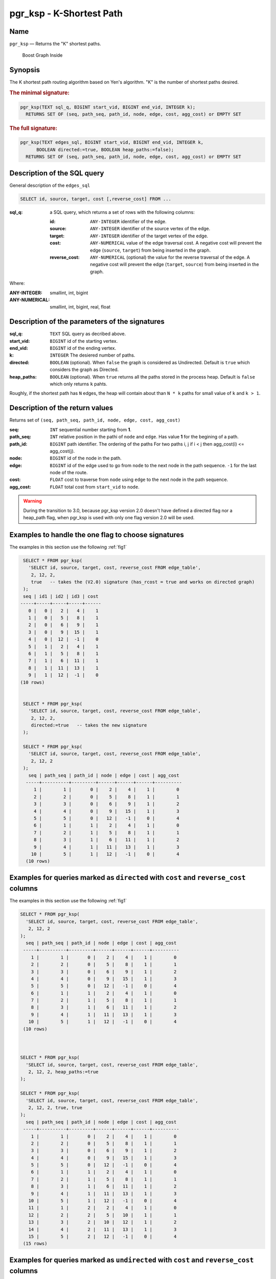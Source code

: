.. 
   ****************************************************************************
    pgRouting Manual
    Copyright(c) pgRouting Contributors

    This documentation is licensed under a Creative Commons Attribution-Share  
    Alike 3.0 License: http://creativecommons.org/licenses/by-sa/3.0/
   ****************************************************************************

.. _pgr_ksp_v3:

pgr_ksp - K-Shortest Path
===============================================================================

Name
-------------------------------------------------------------------------------

``pgr_ksp`` — Returns the "K" shortest paths.


.. figure:: ../../../doc/src/introduction/images/boost-inside.jpeg
   :target: http://www.boost.org/libs/graph

   Boost Graph Inside


Synopsis
-------------------------------------------------------------------------------

The K shortest path routing algorithm based on Yen's algorithm. "K" is the number of shortest paths desired.

.. index:: 
  single: ksp(edges_sql, start_vid, end_vid, k)

.. rubric:: The minimal signature:

.. code-block:: sql

  pgr_ksp(TEXT sql_q, BIGINT start_vid, BIGINT end_vid, INTEGER k);
    RETURNS SET OF (seq, path_seq, path_id, node, edge, cost, agg_cost) or EMPTY SET

.. index:: 
  single: ksp(edges_sql, start_vid, end_vid, k, directed, heap_paths)

.. rubric:: The full signature:

.. code-block:: sql

  pgr_ksp(TEXT edges_sql, BIGINT start_vid, BIGINT end_vid, INTEGER k,
        BOOLEAN directed:=true, BOOLEAN heap_paths:=false);
    RETURNS SET OF (seq, path_seq, path_id, node, edge, cost, agg_cost) or EMPTY SET


Description of the SQL query
-------------------------------------------------------------------------------

General description of the ``edges_sql``

.. code-block:: sql

    SELECT id, source, target, cost [,reverse_cost] FROM ...

:sql_q: a SQL query, which returns a set of rows with the following columns:

        :id: ``ANY-INTEGER`` identifier of the edge.
        :source: ``ANY-INTEGER`` identifier of the source vertex of the edge.
        :target: ``ANY-INTEGER`` identifier of the target vertex of the edge.
        :cost: ``ANY-NUMERICAL`` value of the edge traversal cost. A negative cost will prevent the edge (``source``, ``target``) from being inserted in the graph.
        :reverse_cost: ``ANY-NUMERICAL`` (optional) the value for the reverse traversal of the edge. A negative cost will prevent the edge (``target``, ``source``) from being inserted in the graph.

Where:

:ANY-INTEGER: smallint, int, bigint
:ANY-NUMERICAL: smallint, int, bigint, real, float


Description of the parameters of the signatures
-------------------------------------------------------------------------------

:sql_q: ``TEXT`` SQL query as decribed above.
:start_vid: ``BIGINT`` id of the starting vertex.
:end_vid: ``BIGINT`` id of the ending vertex.
:k: ``INTEGER`` The desiered number of paths.
:directed: ``BOOLEAN`` (optional). When ``false`` the graph is considered as Undirected. Default is ``true`` which considers the graph as Directed.
:heap_paths: ``BOOLEAN`` (optional). When ``true`` returns all the paths stored in the process heap. Default is ``false`` which only returns ``k`` pahts. 

Roughly, if the shortest path has ``N`` edges, the heap will contain about than ``N * k`` paths for small value of ``k`` and ``k > 1``.



Description of the return values
-------------------------------------------------------------------------------

Returns set of ``(seq, path_seq, path_id, node, edge, cost, agg_cost)``

:seq: ``INT`` sequential number starting from **1**.
:path_seq: ``INT`` relative position in the pathi of ``node`` and ``edge``. Has value **1** for the begining of a path.
:path_id: ``BIGINT`` path identifier. The ordering of the paths For two paths i, j if i < j then agg_cost(i) <= agg_cost(j).
:node: ``BIGINT`` id of the node in the path.
:edge: ``BIGINT`` id of the edge used to go from ``node`` to the next node in the path sequence. ``-1`` for the last node of the route.
:cost: ``FLOAT`` cost to traverse from ``node`` using ``edge`` to the next node in the path sequence.
:agg_cost:  ``FLOAT`` total cost from ``start_vid`` to ``node``.


.. warning:: During the transition to 3.0, because pgr_ksp version 2.0 doesn't have defined a directed flag nor a heap_path flag, when pgr_ksp is used with only one flag version 2.0 will be used.


Examples to handle the one flag to choose signatures
------------------------------------------------------------------------------------------

The examples in this section use the following :ref:`fig1`

.. code-block:: sql

   SELECT * FROM pgr_ksp(
     'SELECT id, source, target, cost, reverse_cost FROM edge_table',
      2, 12, 2, 
      true   -- takes the (V2.0) signature (has_rcost = true and works on directed graph)
   );
   seq | id1 | id2 | id3 | cost 
  -----+-----+-----+-----+------
     0 |   0 |   2 |   4 |    1
     1 |   0 |   5 |   8 |    1
     2 |   0 |   6 |   9 |    1
     3 |   0 |   9 |  15 |    1
     4 |   0 |  12 |  -1 |    0
     5 |   1 |   2 |   4 |    1
     6 |   1 |   5 |   8 |    1
     7 |   1 |   6 |  11 |    1
     8 |   1 |  11 |  13 |    1
     9 |   1 |  12 |  -1 |    0
  (10 rows)


   SELECT * FROM pgr_ksp(
     'SELECT id, source, target, cost, reverse_cost FROM edge_table',
      2, 12, 2,
      directed:=true   -- takes the new signature
   );

   SELECT * FROM pgr_ksp(
     'SELECT id, source, target, cost, reverse_cost FROM edge_table',
      2, 12, 2
   );
     seq | path_seq | path_id | node | edge | cost | agg_cost 
    -----+----------+---------+------+------+------+----------
       1 |        1 |       0 |    2 |    4 |    1 |        0
       2 |        2 |       0 |    5 |    8 |    1 |        1
       3 |        3 |       0 |    6 |    9 |    1 |        2
       4 |        4 |       0 |    9 |   15 |    1 |        3
       5 |        5 |       0 |   12 |   -1 |    0 |        4
       6 |        1 |       1 |    2 |    4 |    1 |        0
       7 |        2 |       1 |    5 |    8 |    1 |        1
       8 |        3 |       1 |    6 |   11 |    1 |        2
       9 |        4 |       1 |   11 |   13 |    1 |        3
      10 |        5 |       1 |   12 |   -1 |    0 |        4
    (10 rows)



Examples for queries marked as ``directed`` with ``cost`` and ``reverse_cost`` columns
--------------------------------------------------------------------------------------

The examples in this section use the following :ref:`fig1`


.. code-block:: sql

   SELECT * FROM pgr_ksp(
     'SELECT id, source, target, cost, reverse_cost FROM edge_table',
      2, 12, 2
   );
     seq | path_seq | path_id | node | edge | cost | agg_cost 
    -----+----------+---------+------+------+------+----------
       1 |        1 |       0 |    2 |    4 |    1 |        0
       2 |        2 |       0 |    5 |    8 |    1 |        1
       3 |        3 |       0 |    6 |    9 |    1 |        2
       4 |        4 |       0 |    9 |   15 |    1 |        3
       5 |        5 |       0 |   12 |   -1 |    0 |        4
       6 |        1 |       1 |    2 |    4 |    1 |        0
       7 |        2 |       1 |    5 |    8 |    1 |        1
       8 |        3 |       1 |    6 |   11 |    1 |        2
       9 |        4 |       1 |   11 |   13 |    1 |        3
      10 |        5 |       1 |   12 |   -1 |    0 |        4
    (10 rows)

  

   SELECT * FROM pgr_ksp(
     'SELECT id, source, target, cost, reverse_cost FROM edge_table',
      2, 12, 2, heap_paths:=true
   );

   SELECT * FROM pgr_ksp(
     'SELECT id, source, target, cost, reverse_cost FROM edge_table',
      2, 12, 2, true, true
   );
     seq | path_seq | path_id | node | edge | cost | agg_cost 
    -----+----------+---------+------+------+------+----------
       1 |        1 |       0 |    2 |    4 |    1 |        0
       2 |        2 |       0 |    5 |    8 |    1 |        1
       3 |        3 |       0 |    6 |    9 |    1 |        2
       4 |        4 |       0 |    9 |   15 |    1 |        3
       5 |        5 |       0 |   12 |   -1 |    0 |        4
       6 |        1 |       1 |    2 |    4 |    1 |        0
       7 |        2 |       1 |    5 |    8 |    1 |        1
       8 |        3 |       1 |    6 |   11 |    1 |        2
       9 |        4 |       1 |   11 |   13 |    1 |        3
      10 |        5 |       1 |   12 |   -1 |    0 |        4
      11 |        1 |       2 |    2 |    4 |    1 |        0
      12 |        2 |       2 |    5 |   10 |    1 |        1
      13 |        3 |       2 |   10 |   12 |    1 |        2
      14 |        4 |       2 |   11 |   13 |    1 |        3
      15 |        5 |       2 |   12 |   -1 |    0 |        4
    (15 rows)



Examples for queries marked as ``undirected`` with ``cost`` and ``reverse_cost`` columns
----------------------------------------------------------------------------------------

The examples in this section use the following :ref:`fig2`


.. code-block:: sql

  SELECT * FROM pgr_ksp(
     'SELECT id, source, target, cost, reverse_cost FROM edge_table',
      2, 12, 2, directed:=false
   );
     seq | path_seq | path_id | node | edge | cost | agg_cost 
    -----+----------+---------+------+------+------+----------
       1 |        1 |       0 |    2 |    2 |    1 |        0
       2 |        2 |       0 |    3 |    3 |    1 |        1
       3 |        3 |       0 |    4 |   16 |    1 |        2
       4 |        4 |       0 |    9 |   15 |    1 |        3
       5 |        5 |       0 |   12 |   -1 |    0 |        4
       6 |        1 |       1 |    2 |    4 |    1 |        0
       7 |        2 |       1 |    5 |    8 |    1 |        1
       8 |        3 |       1 |    6 |    9 |    1 |        2
       9 |        4 |       1 |    9 |   15 |    1 |        3
      10 |        5 |       1 |   12 |   -1 |    0 |        4
    (10 rows)


  SELECT * FROM pgr_ksp(
     'SELECT id, source, target, cost, reverse_cost FROM edge_table',
      2, 12, 2, directed:=false, heap_paths:=true
   );

  SELECT * FROM pgr_ksp(
     'SELECT id, source, target, cost, reverse_cost FROM edge_table',
      2, 12, 2, false, true
   );
     seq | path_seq | path_id | node | edge | cost | agg_cost 
    -----+----------+---------+------+------+------+----------
       1 |        1 |       0 |    2 |    2 |    1 |        0
       2 |        2 |       0 |    3 |    3 |    1 |        1
       3 |        3 |       0 |    4 |   16 |    1 |        2
       4 |        4 |       0 |    9 |   15 |    1 |        3
       5 |        5 |       0 |   12 |   -1 |    0 |        4
       6 |        1 |       1 |    2 |    4 |    1 |        0
       7 |        2 |       1 |    5 |    8 |    1 |        1
       8 |        3 |       1 |    6 |    9 |    1 |        2
       9 |        4 |       1 |    9 |   15 |    1 |        3
      10 |        5 |       1 |   12 |   -1 |    0 |        4
      11 |        1 |       2 |    2 |    4 |    1 |        0
      12 |        2 |       2 |    5 |   10 |    1 |        1
      13 |        3 |       2 |   10 |   12 |    1 |        2
      14 |        4 |       2 |   11 |   13 |    1 |        3
      15 |        5 |       2 |   12 |   -1 |    0 |        4
      16 |        1 |       3 |    2 |    4 |    1 |        0
      17 |        2 |       3 |    5 |   10 |    1 |        1
      18 |        3 |       3 |   10 |   12 |    1 |        2
      19 |        4 |       3 |   11 |   11 |    1 |        3
      20 |        5 |       3 |    6 |    9 |    1 |        4
      21 |        6 |       3 |    9 |   15 |    1 |        5
      22 |        7 |       3 |   12 |   -1 |    0 |        6
    (22 rows)


Examples for queries marked as ``directed`` with ``cost`` column
----------------------------------------------------------------------------------------

The examples in this section use the following :ref:`fig3`


Empty path representation

.. code-block:: sql

  SELECT * FROM pgr_ksp(
     'SELECT id, source, target, cost FROM edge_table',
      2, 3, 2
   );
 seq | path_seq | path_id | node | edge | cost | agg_cost 
-----+----------+---------+------+------+------+----------
(0 rows)


.. code-block:: sql

  SELECT * FROM pgr_ksp(
     'SELECT id, source, target, cost FROM edge_table',
      2, 12, 2
   );
     seq | path_seq | path_id | node | edge | cost | agg_cost 
    -----+----------+---------+------+------+------+----------
       1 |        1 |       0 |    2 |    4 |    1 |        0
       2 |        2 |       0 |    5 |    8 |    1 |        1
       3 |        3 |       0 |    6 |    9 |    1 |        2
       4 |        4 |       0 |    9 |   15 |    1 |        3
       5 |        5 |       0 |   12 |   -1 |    0 |        4
       6 |        1 |       1 |    2 |    4 |    1 |        0
       7 |        2 |       1 |    5 |    8 |    1 |        1
       8 |        3 |       1 |    6 |   11 |    1 |        2
       9 |        4 |       1 |   11 |   13 |    1 |        3
      10 |        5 |       1 |   12 |   -1 |    0 |        4
    (10 rows)


  SELECT * FROM pgr_ksp(
     'SELECT id, source, target, cost FROM edge_table',
      2, 12, 2, heap_paths:=true
   );

  SELECT * FROM pgr_ksp(
     'SELECT id, source, target, cost FROM edge_table',
      2, 12, 2, true, true
   );
     seq | path_seq | path_id | node | edge | cost | agg_cost 
    -----+----------+---------+------+------+------+----------
       1 |        1 |       0 |    2 |    4 |    1 |        0
       2 |        2 |       0 |    5 |    8 |    1 |        1
       3 |        3 |       0 |    6 |    9 |    1 |        2
       4 |        4 |       0 |    9 |   15 |    1 |        3
       5 |        5 |       0 |   12 |   -1 |    0 |        4
       6 |        1 |       1 |    2 |    4 |    1 |        0
       7 |        2 |       1 |    5 |    8 |    1 |        1
       8 |        3 |       1 |    6 |   11 |    1 |        2
       9 |        4 |       1 |   11 |   13 |    1 |        3
      10 |        5 |       1 |   12 |   -1 |    0 |        4
      11 |        1 |       2 |    2 |    4 |    1 |        0
      12 |        2 |       2 |    5 |   10 |    1 |        1
      13 |        3 |       2 |   10 |   12 |    1 |        2
      14 |        4 |       2 |   11 |   13 |    1 |        3
      15 |        5 |       2 |   12 |   -1 |    0 |        4
    (15 rows)
    
    

Examples for queries marked as ``undirected`` with ``cost`` column
----------------------------------------------------------------------------------------

The examples in this section use the following :ref:`fig4`


.. code-block:: sql

  SELECT * FROM pgr_ksp(
     'SELECT id, source, target, cost FROM edge_table',
      2, 12, 2, directed:=false
   );
     seq | path_seq | path_id | node | edge | cost | agg_cost 
    -----+----------+---------+------+------+------+----------
       1 |        1 |       0 |    2 |    4 |    1 |        0
       2 |        2 |       0 |    5 |    8 |    1 |        1
       3 |        3 |       0 |    6 |    9 |    1 |        2
       4 |        4 |       0 |    9 |   15 |    1 |        3
       5 |        5 |       0 |   12 |   -1 |    0 |        4
       6 |        1 |       1 |    2 |    4 |    1 |        0
       7 |        2 |       1 |    5 |    8 |    1 |        1
       8 |        3 |       1 |    6 |   11 |    1 |        2
       9 |        4 |       1 |   11 |   13 |    1 |        3
      10 |        5 |       1 |   12 |   -1 |    0 |        4
    (10 rows)

  
  SELECT * FROM pgr_ksp(
     'SELECT id, source, target, cost FROM edge_table',
      2, 12, 2, directed:=false, heap_paths:=true
   );

  SELECT * FROM pgr_ksp(
     'SELECT id, source, target, cost FROM edge_table',
      2, 12, 2, false, true
   );

     seq | path_seq | path_id | node | edge | cost | agg_cost 
    -----+----------+---------+------+------+------+----------
       1 |        1 |       0 |    2 |    4 |    1 |        0
       2 |        2 |       0 |    5 |    8 |    1 |        1
       3 |        3 |       0 |    6 |    9 |    1 |        2
       4 |        4 |       0 |    9 |   15 |    1 |        3
       5 |        5 |       0 |   12 |   -1 |    0 |        4
       6 |        1 |       1 |    2 |    4 |    1 |        0
       7 |        2 |       1 |    5 |    8 |    1 |        1
       8 |        3 |       1 |    6 |   11 |    1 |        2
       9 |        4 |       1 |   11 |   13 |    1 |        3
      10 |        5 |       1 |   12 |   -1 |    0 |        4
      11 |        1 |       2 |    2 |    4 |    1 |        0
      12 |        2 |       2 |    5 |   10 |    1 |        1
      13 |        3 |       2 |   10 |   12 |    1 |        2
      14 |        4 |       2 |   11 |   13 |    1 |        3
      15 |        5 |       2 |   12 |   -1 |    0 |        4
    (15 rows)
    



The queries use the :ref:`sampledata` network.



.. rubric:: History

* New in version 2.0.0
* Added functionality version 2.1

See Also
-------------------------------------------------------------------------------

* http://en.wikipedia.org/wiki/K_shortest_path_routing

.. rubric:: Indices and tables

* :ref:`genindex`
* :ref:`search`


